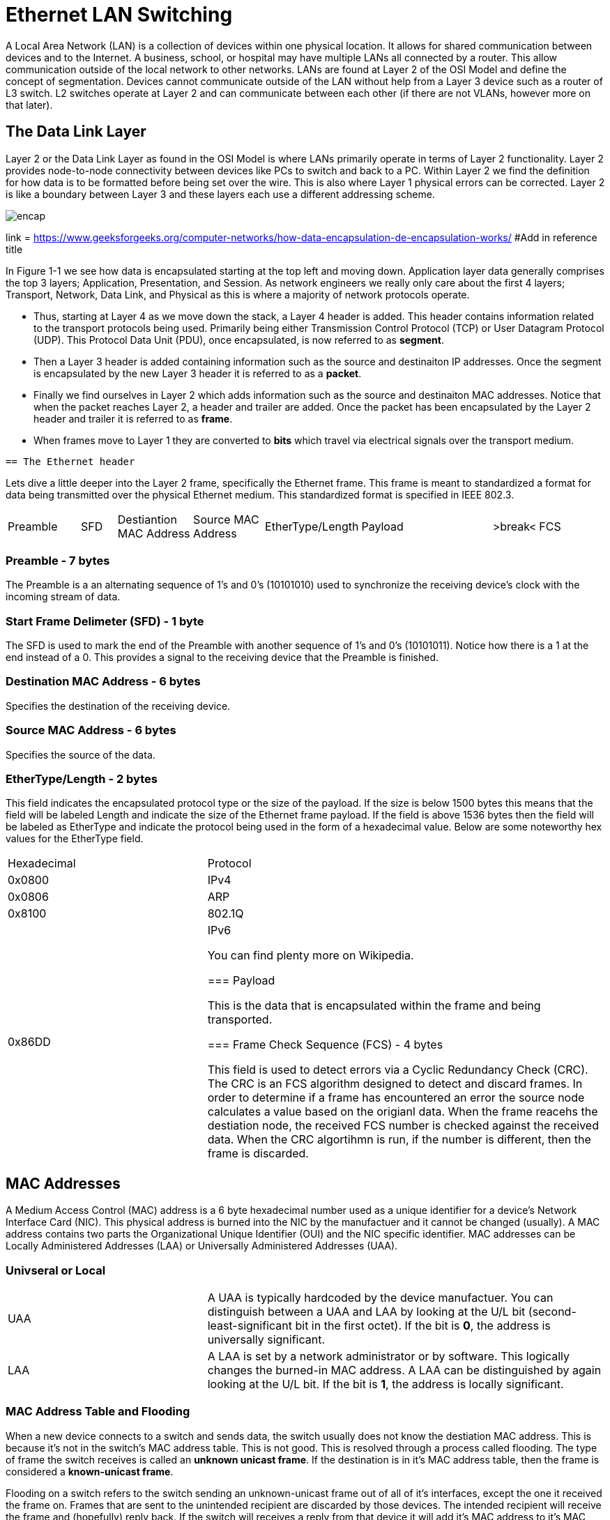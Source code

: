 = Ethernet LAN Switching

A Local Area Network (LAN) is a collection of devices within one physical location. It allows for shared communication between
devices and to the Internet. A business, school, or hospital may have multiple LANs all connected by a router. This allow communication
outside of the local network to other networks. LANs are found at Layer 2 of the OSI Model and define the concept of segmentation.
Devices cannot communicate outside of the LAN without help from a Layer 3 device such as a router of L3 switch. L2 switches operate at Layer 2
and can communicate between each other (if there are not VLANs, however more on that later).

== The Data Link Layer

Layer 2 or the Data Link Layer as found in the OSI Model is where LANs primarily operate in terms of Layer 2 functionality.
Layer 2 provides node-to-node connectivity between devices like PCs to switch and back to a PC. Within Layer 2 we find the
definition for how data is to be formatted before being set over the wire. This is also where Layer 1 physical errors can be corrected.
Layer 2 is like a boundary between Layer 3 and these layers each use a different addressing scheme.

image::websiteimages/ethernetlanswitchingimages/encap.png[]
link = https://www.geeksforgeeks.org/computer-networks/how-data-encapsulation-de-encapsulation-works/
#Add in reference title
[sidebar]
--
In Figure 1-1 we see how data is encapsulated starting at the top left and moving down. Application layer data generally
comprises the top 3 layers; Application, Presentation, and Session. As network engineers we really only care about the
first 4 layers; Transport, Network, Data Link, and Physical as this is where a majority of network protocols operate.

* Thus, starting at Layer 4 as we move down the stack, a Layer 4 header is added. This header contains information
    related to the transport protocols being used. Primarily being either Transmission Control Protocol (TCP) or User Datagram Protocol (UDP).
    This Protocol Data Unit (PDU), once encapsulated, is now referred to as *segment*.

* Then a Layer 3 header is added containing information such as the source and destinaiton IP addresses.
    Once the segment is encapsulated by the new Layer 3 header it is referred to as a *packet*.

* Finally we find ourselves in Layer 2 which adds information such as the source and destinaiton MAC addresses.
    Notice that when the packet reaches Layer 2, a header and trailer are added.
    Once the packet has been encapsulated by the Layer 2 header and trailer it is referred to as *frame*.

* When frames move to Layer 1 they are converted to *bits* which travel via electrical signals over the transport medium.

--

 == The Ethernet header

Lets dive a little deeper into the Layer 2 frame, specifically the Ethernet frame. This frame is meant to standardized
a format for data being transmitted over the physical Ethernet medium. This standardized format is specified in IEEE 802.3.

[cols="2, 1, 2, 2, 1, 4, 1, 2"]
|===

|Preamble
|SFD
|Destiantion MAC Address
|Source MAC Address
|EtherType/Length
|Payload
|>break<
|FCS

|===

=== Preamble - 7 bytes

The Preamble is a an alternating sequence of 1's and 0's (10101010) used to synchronize the receiving device's clock with
the incoming stream of data. 

=== Start Frame Delimeter (SFD) - 1 byte

The SFD is used to mark the end of the Preamble with another sequence of 1's and 0's (10101011). Notice how there is a 
1 at the end instead of a 0. This provides a signal to the receiving device that the Preamble is finished.

=== Destination MAC Address - 6 bytes

Specifies the destination of the receiving device.

=== Source MAC Address - 6 bytes

Specifies the source of the data.

=== EtherType/Length - 2 bytes

This field indicates the encapsulated protocol type or the size of the payload. If the size is below 1500 bytes this means
that the field will be labeled Length and indicate the size of the Ethernet frame payload. If the field is above 1536 bytes
then the field will be labeled as EtherType and indicate the protocol being used in the form of a hexadecimal value. Below are
some noteworthy hex values for the EtherType field.

[cols="1, 2"]
|===
| Hexadecimal
| Protocol

|0x0800
|IPv4

|0x0806
|ARP

|0x8100
|802.1Q

|0x86DD
|IPv6

You can find plenty more on Wikipedia.

=== Payload

This is the data that is encapsulated within the frame and being transported.

=== Frame Check Sequence (FCS) - 4 bytes

This field is used to detect errors via a Cyclic Redundancy Check (CRC). The CRC is an FCS algorithm designed to detect
and discard frames. In order to determine if a frame has encountered an error the source node calculates a value based on the
origianl data. When the frame reacehs the destiation node, the received FCS number is checked against the received data.
When the CRC algortihmn is run, if the number is different, then the frame is discarded. 

|===

== MAC Addresses

A Medium Access Control (MAC) address is a 6 byte hexadecimal number used as a unique identifier for a device's Network Interface Card (NIC).
This physical address is burned into the NIC by the manufactuer and it cannot be changed (usually). A MAC address contains two parts
the Organizational Unique Identifier (OUI) and the NIC specific identifier. MAC addresses can be Locally Administered Addresses (LAA)
or Universally Administered Addresses (UAA).

=== Univseral or Local

[cols="2, 4"]
|===

| UAA
| A UAA is typically hardcoded by the device manufactuer.
You can distinguish between a UAA and LAA by looking at the U/L bit (second-least-significant bit in the first octet).
If the bit is *0*, the address is universally significant.

| LAA
| A LAA is set by a network administrator or by software. This logically changes the burned-in MAC address. A LAA can be distinguished by again looking
    at the U/L bit. If the bit is *1*, the address is locally significant.

|===

=== MAC Address Table and Flooding

When a new device connects to a switch and sends data, the switch usually does not know the destiation MAC address. This is because it's not in the switch's MAC address table.
This is not good. This is resolved through a process called flooding.
The type of frame the switch receives is called an *unknown unicast frame*. If the destination is in it's MAC address table, then
the frame is considered a *known-unicast frame*.

Flooding on a switch refers to the switch sending an unknown-unicast frame out of all of it's interfaces, except the one it received the frame on.
Frames that are sent to the unintended recipient are discarded by those devices.
The intended recipient will receive the frame and (hopefully) reply back. If the switch will receives a reply from that device it will add it's MAC address to it's MAC address table.

On a switch a MAC address table holds the mapping for physical interfaces on the switch and the device's MAC addresses connected to the interfaces. 

NOTE: Cisco switches removes dynamically learned MAC addreses after *5 minutes* of inactivity on the interface.